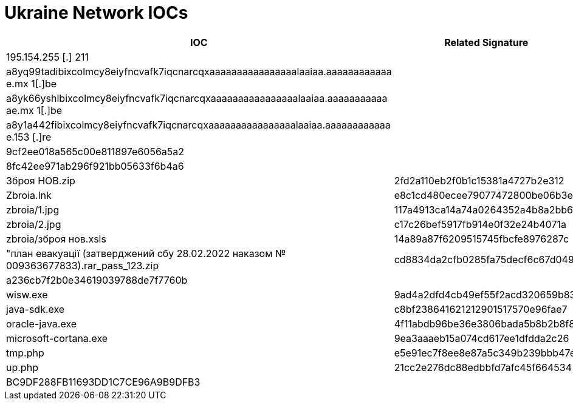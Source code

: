 = Ukraine Network IOCs

[cols="1,1"]
|===
|IOC |Related Signature

|195.154.255 [.] 211
|

|a8yq99tadibixcolmcy8eiyfncvafk7iqcnarcqxaaaaaaaaaaaaaaaalaaiaa.aaaaaaaaaaaa e.mx 1[.]be
|

|a8yk66yshlbixcolmcy8eiyfncvafk7iqcnarcqxaaaaaaaaaaaaaaaalaaiaa.aaaaaaaaaaa ae.mx 1[.]be
|

|a8y1a442fibixcolmcy8eiyfncvafk7iqcnarcqxaaaaaaaaaaaaaaaalaaiaa.aaaaaaaaaaaa e.153 [.]re
|

|9cf2ee018a565c00e811897e6056a5a2
|

|8fc42ee971ab296f921bb05633f6b4a6
|

|Зброя НОВ.zip
|2fd2a110eb2f0b1c15381a4727b2e312

|Zbroia.lnk
|e8c1cd480ecee79077472800be06b3e7

|zbroia/1.jpg
|117a4913ca14a74a0264352a4b8a2bb6

|zbroia/2.jpg
|c17c26bef5917fb914e0f32e24b4071a

|zbroia/зброя нов.xsls
|14a89a87f6209515745fbcfe8976287c

|"план евакуації (затверджений сбу 28.02.2022 наказом № 009363677833).rar_pass_123.zip
|cd8834da2cfb0285fa75decf6c67d049

|a236cb7f2b0e34619039788de7f7760b
|

|wisw.exe
|9ad4a2dfd4cb49ef55f2acd320659b83

|java-sdk.exe
|c8bf238641621212901517570e96fae7

|oracle-java.exe
|4f11abdb96be36e3806bada5b8b2b8f8

|microsoft-cortana.exe
|9ea3aaaeb15a074cd617ee1dfdda2c26

|tmp.php
|e5e91ec7f8ee8e87a5c349b239bbb47e

|up.php
|21cc2e276dc88edbbfd7afc45f664534

|BC9DF288FB11693DD1C7CE96A9B9DFB3
|

|=== 
